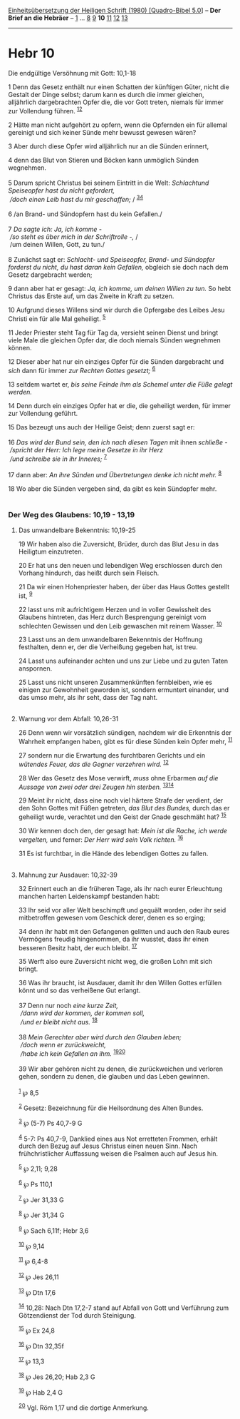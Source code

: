 :PROPERTIES:
:ID:       4aeeefcd-2b94-4ffa-abfb-d3c646aa511b
:END:
<<navbar>>
[[../index.html][Einheitsübersetzung der Heiligen Schrift (1980)
[Quadro-Bibel 5.0]]] -- *Der Brief an die Hebräer* --
[[file:Hebr_1.html][1]] ... [[file:Hebr_8.html][8]]
[[file:Hebr_9.html][9]] *10* [[file:Hebr_11.html][11]]
[[file:Hebr_12.html][12]] [[file:Hebr_13.html][13]]

--------------

* Hebr 10
  :PROPERTIES:
  :CUSTOM_ID: hebr-10
  :END:

<<verses>>

<<v1>>
**** Die endgültige Versöhnung mit Gott: 10,1-18
     :PROPERTIES:
     :CUSTOM_ID: die-endgültige-versöhnung-mit-gott-101-18
     :END:
1 Denn das Gesetz enthält nur einen Schatten der künftigen Güter, nicht
die Gestalt der Dinge selbst; darum kann es durch die immer gleichen,
alljährlich dargebrachten Opfer die, die vor Gott treten, niemals für
immer zur Vollendung führen. ^{[[#fn1][1]][[#fn2][2]]}

<<v2>>
2 Hätte man nicht aufgehört zu opfern, wenn die Opfernden ein für
allemal gereinigt und sich keiner Sünde mehr bewusst gewesen wären?

<<v3>>
3 Aber durch diese Opfer wird alljährlich nur an die Sünden erinnert,

<<v4>>
4 denn das Blut von Stieren und Böcken kann unmöglich Sünden
wegnehmen.\\
\\

<<v5>>
5 Darum spricht Christus bei seinem Eintritt in die Welt: /Schlachtund
Speiseopfer hast du nicht gefordert,/ /\\
 /doch einen Leib hast du mir geschaffen;/ / ^{[[#fn3][3]][[#fn4][4]]}\\
\\

<<v6>>
6 /an Brand- und Sündopfern hast du kein Gefallen./\\
\\

<<v7>>
7 /Da sagte ich: Ja, ich komme -/ /\\
 /so steht es über mich in der Schriftrolle -,/ /\\
 /um deinen Willen, Gott, zu tun./\\
\\

<<v8>>
8 Zunächst sagt er: /Schlacht- und Speiseopfer, Brand- und Sündopfer
forderst du nicht, du hast daran kein Gefallen,/ obgleich sie doch nach
dem Gesetz dargebracht werden;

<<v9>>
9 dann aber hat er gesagt: /Ja, ich komme, um deinen Willen zu tun./ So
hebt Christus das Erste auf, um das Zweite in Kraft zu setzen.

<<v10>>
10 Aufgrund dieses Willens sind wir durch die Opfergabe des Leibes Jesu
Christi ein für alle Mal geheiligt. ^{[[#fn5][5]]}

<<v11>>
11 Jeder Priester steht Tag für Tag da, versieht seinen Dienst und
bringt viele Male die gleichen Opfer dar, die doch niemals Sünden
wegnehmen können.

<<v12>>
12 Dieser aber hat nur ein einziges Opfer für die Sünden dargebracht und
/sich/ dann für immer /zur Rechten Gottes gesetzt;/ ^{[[#fn6][6]]}

<<v13>>
13 seitdem wartet er, /bis seine Feinde ihm als Schemel unter die Füße
gelegt werden./

<<v14>>
14 Denn durch ein einziges Opfer hat er die, die geheiligt werden, für
immer zur Vollendung geführt.

<<v15>>
15 Das bezeugt uns auch der Heilige Geist; denn zuerst sagt er:\\
\\

<<v16>>
16 /Das wird der Bund sein, den ich nach diesen Tagen/ mit ihnen
/schließe -/ /\\
 /spricht der Herr: Ich lege meine Gesetze in ihr Herz/ /\\
 /und schreibe sie in ihr Inneres;/ ^{[[#fn7][7]]}\\
\\

<<v17>>
17 dann aber: /An ihre Sünden und Übertretungen denke ich nicht mehr./
^{[[#fn8][8]]}

<<v18>>
18 Wo aber die Sünden vergeben sind, da gibt es kein Sündopfer mehr.\\
\\

<<v19>>
*** Der Weg des Glaubens: 10,19 - 13,19
    :PROPERTIES:
    :CUSTOM_ID: der-weg-des-glaubens-1019---1319
    :END:
**** Das unwandelbare Bekenntnis: 10,19-25
     :PROPERTIES:
     :CUSTOM_ID: das-unwandelbare-bekenntnis-1019-25
     :END:
19 Wir haben also die Zuversicht, Brüder, durch das Blut Jesu in das
Heiligtum einzutreten.

<<v20>>
20 Er hat uns den neuen und lebendigen Weg erschlossen durch den Vorhang
hindurch, das heißt durch sein Fleisch.

<<v21>>
21 Da wir einen Hohenpriester haben, der über das Haus Gottes gestellt
ist, ^{[[#fn9][9]]}

<<v22>>
22 lasst uns mit aufrichtigem Herzen und in voller Gewissheit des
Glaubens hintreten, das Herz durch Besprengung gereinigt vom schlechten
Gewissen und den Leib gewaschen mit reinem Wasser. ^{[[#fn10][10]]}

<<v23>>
23 Lasst uns an dem unwandelbaren Bekenntnis der Hoffnung festhalten,
denn er, der die Verheißung gegeben hat, ist treu.

<<v24>>
24 Lasst uns aufeinander achten und uns zur Liebe und zu guten Taten
anspornen.

<<v25>>
25 Lasst uns nicht unseren Zusammenkünften fernbleiben, wie es einigen
zur Gewohnheit geworden ist, sondern ermuntert einander, und das umso
mehr, als ihr seht, dass der Tag naht.\\
\\

<<v26>>
**** Warnung vor dem Abfall: 10,26-31
     :PROPERTIES:
     :CUSTOM_ID: warnung-vor-dem-abfall-1026-31
     :END:
26 Denn wenn wir vorsätzlich sündigen, nachdem wir die Erkenntnis der
Wahrheit empfangen haben, gibt es für diese Sünden kein Opfer mehr,
^{[[#fn11][11]]}

<<v27>>
27 sondern nur die Erwartung des furchtbaren Gerichts und ein /wütendes
Feuer, das die Gegner verzehren wird./ ^{[[#fn12][12]]}

<<v28>>
28 Wer das Gesetz des Mose verwirft, /muss/ ohne Erbarmen /auf die
Aussage von zwei oder drei Zeugen hin sterben./
^{[[#fn13][13]][[#fn14][14]]}

<<v29>>
29 Meint ihr nicht, dass eine noch viel härtere Strafe der verdient, der
den Sohn Gottes mit Füßen getreten, /das Blut des Bundes,/ durch das er
geheiligt wurde, verachtet und den Geist der Gnade geschmäht hat?
^{[[#fn15][15]]}

<<v30>>
30 Wir kennen doch den, der gesagt hat: /Mein ist die Rache, ich werde
vergelten,/ und ferner: /Der Herr wird sein Volk richten./
^{[[#fn16][16]]}

<<v31>>
31 Es ist furchtbar, in die Hände des lebendigen Gottes zu fallen.\\
\\

<<v32>>
**** Mahnung zur Ausdauer: 10,32-39
     :PROPERTIES:
     :CUSTOM_ID: mahnung-zur-ausdauer-1032-39
     :END:
32 Erinnert euch an die früheren Tage, als ihr nach eurer Erleuchtung
manchen harten Leidenskampf bestanden habt:

<<v33>>
33 Ihr seid vor aller Welt beschimpft und gequält worden, oder ihr seid
mitbetroffen gewesen vom Geschick derer, denen es so erging;

<<v34>>
34 denn ihr habt mit den Gefangenen gelitten und auch den Raub eures
Vermögens freudig hingenommen, da ihr wusstet, dass ihr einen besseren
Besitz habt, der euch bleibt. ^{[[#fn17][17]]}

<<v35>>
35 Werft also eure Zuversicht nicht weg, die großen Lohn mit sich
bringt.

<<v36>>
36 Was ihr braucht, ist Ausdauer, damit ihr den Willen Gottes erfüllen
könnt und so das verheißene Gut erlangt.\\
\\

<<v37>>
37 Denn nur noch /eine kurze Zeit,/ /\\
 /dann wird der kommen, der kommen soll,/ /\\
 /und er bleibt nicht aus./ ^{[[#fn18][18]]}\\
\\

<<v38>>
38 /Mein Gerechter aber wird durch den Glauben leben;/ /\\
 /doch wenn er zurückweicht,/ /\\
 /habe ich kein Gefallen an ihm./ ^{[[#fn19][19]][[#fn20][20]]}\\
\\

<<v39>>
39 Wir aber gehören nicht zu denen, die zurückweichen und verloren
gehen, sondern zu denen, die glauben und das Leben gewinnen.\\
\\

^{[[#fnm1][1]]} ℘ 8,5

^{[[#fnm2][2]]} Gesetz: Bezeichnung für die Heilsordnung des Alten
Bundes.

^{[[#fnm3][3]]} ℘ (5-7) Ps 40,7-9 G

^{[[#fnm4][4]]} 5-7: Ps 40,7-9, Danklied eines aus Not erretteten
Frommen, erhält durch den Bezug auf Jesus Christus einen neuen Sinn.
Nach frühchristlicher Auffassung weisen die Psalmen auch auf Jesus hin.

^{[[#fnm5][5]]} ℘ 2,11; 9,28

^{[[#fnm6][6]]} ℘ Ps 110,1

^{[[#fnm7][7]]} ℘ Jer 31,33 G

^{[[#fnm8][8]]} ℘ Jer 31,34 G

^{[[#fnm9][9]]} ℘ Sach 6,11f; Hebr 3,6

^{[[#fnm10][10]]} ℘ 9,14

^{[[#fnm11][11]]} ℘ 6,4-8

^{[[#fnm12][12]]} ℘ Jes 26,11

^{[[#fnm13][13]]} ℘ Dtn 17,6

^{[[#fnm14][14]]} 10,28: Nach Dtn 17,2-7 stand auf Abfall von Gott und
Verführung zum Götzendienst der Tod durch Steinigung.

^{[[#fnm15][15]]} ℘ Ex 24,8

^{[[#fnm16][16]]} ℘ Dtn 32,35f

^{[[#fnm17][17]]} ℘ 13,3

^{[[#fnm18][18]]} ℘ Jes 26,20; Hab 2,3 G

^{[[#fnm19][19]]} ℘ Hab 2,4 G

^{[[#fnm20][20]]} Vgl. Röm 1,17 und die dortige Anmerkung.

